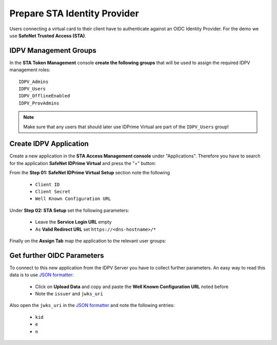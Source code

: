.. index:: STA, Identity Provider
   :name: idp

==============================
Prepare STA Identity Provider
==============================

Users connecting a virtual card to their client have to authenticate against an OIDC Identity Provider. For the demo we use **SafeNet Trusted Access (STA)**.


IDPV Management Groups
-----------------------

In the **STA Token Management** console **create the following groups** that will be used to assign the required IDPV management roles::
   
   IDPV_Admins
   IDPV_Users
   IDPV_OfflineEnabled
   IDPV_ProvAdmins

.. thumbnail:: _images/STA-Add_Groups.png
   :width: 100%

.. note:: Make sure that any users that should later use IDPrime Virtual are part of the ``IDPV_Users`` group!



Create IDPV Application
------------------------

Create a new application in the **STA Access Management console** under "Applications". Therefore you have to search for the application **SafeNet IDPrime Virtual** and press the "+" button:

.. thumbnail:: _images/STA-Add_IDPV_App.png

From the **Step 01: SafeNet IDPrime Virtual Setup** section note the following 
   
 * ``Client ID``
 * ``Client Secret``
 * ``Well Known Configuration URL``

.. thumbnail:: _images/STA-IDPV-Step-1.png

Under **Step 02: STA Setup** set the following parameters:

 * Leave the **Service Login URL** empty
 * As **Valid Redirect URL** set ``https://<dns-hostname>/*``

.. thumbnail:: _images/STA-IDPV-Step-2.png

Finally on the **Assign Tab** map the application to the relevant user groups:

.. thumbnail:: _images/STA-IDPV_Assign_Users.png



Get further OIDC Parameters
----------------------------

To connect to this new application from the IDPV Server you have to collect further parameters. An easy way to read this data is to use `JSON formatter <https://jsonformatter.org>`_:

  * Click on **Upload Data** and copy and paste the **Well Known Configuration URL** noted before
  * Note the ``issuer`` and ``jwks_uri``

.. thumbnail:: _images/STA-JSON_formatter.png

Also open the ``jwks_uri`` in the `JSON formatter <https://jsonformatter.org>`_ and note the following entries:

  * ``kid``
  * ``e``
  * ``n``

